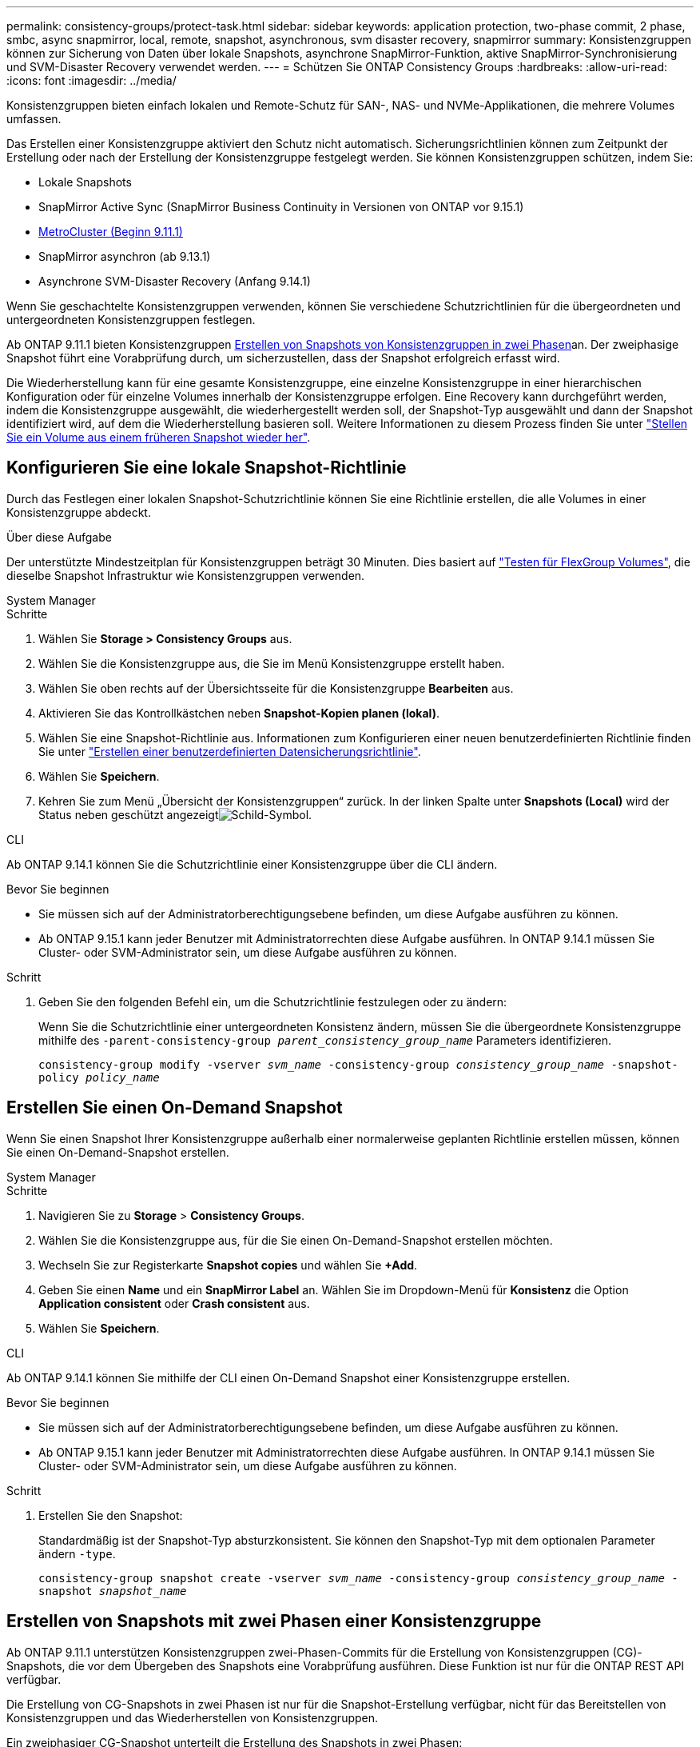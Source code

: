 ---
permalink: consistency-groups/protect-task.html 
sidebar: sidebar 
keywords: application protection, two-phase commit, 2 phase, smbc, async snapmirror, local, remote, snapshot, asynchronous, svm disaster recovery, snapmirror 
summary: Konsistenzgruppen können zur Sicherung von Daten über lokale Snapshots, asynchrone SnapMirror-Funktion, aktive SnapMirror-Synchronisierung und SVM-Disaster Recovery verwendet werden. 
---
= Schützen Sie ONTAP Consistency Groups
:hardbreaks:
:allow-uri-read: 
:icons: font
:imagesdir: ../media/


[role="lead"]
Konsistenzgruppen bieten einfach lokalen und Remote-Schutz für SAN-, NAS- und NVMe-Applikationen, die mehrere Volumes umfassen.

Das Erstellen einer Konsistenzgruppe aktiviert den Schutz nicht automatisch. Sicherungsrichtlinien können zum Zeitpunkt der Erstellung oder nach der Erstellung der Konsistenzgruppe festgelegt werden. Sie können Konsistenzgruppen schützen, indem Sie:

* Lokale Snapshots
* SnapMirror Active Sync (SnapMirror Business Continuity in Versionen von ONTAP vor 9.15.1)
* xref:index.html#mcc[MetroCluster (Beginn 9.11.1)]
* SnapMirror asynchron (ab 9.13.1)
* Asynchrone SVM-Disaster Recovery (Anfang 9.14.1)


Wenn Sie geschachtelte Konsistenzgruppen verwenden, können Sie verschiedene Schutzrichtlinien für die übergeordneten und untergeordneten Konsistenzgruppen festlegen.

Ab ONTAP 9.11.1 bieten Konsistenzgruppen <<two-phase,Erstellen von Snapshots von Konsistenzgruppen in zwei Phasen>>an. Der zweiphasige Snapshot führt eine Vorabprüfung durch, um sicherzustellen, dass der Snapshot erfolgreich erfasst wird.

Die Wiederherstellung kann für eine gesamte Konsistenzgruppe, eine einzelne Konsistenzgruppe in einer hierarchischen Konfiguration oder für einzelne Volumes innerhalb der Konsistenzgruppe erfolgen. Eine Recovery kann durchgeführt werden, indem die Konsistenzgruppe ausgewählt, die wiederhergestellt werden soll, der Snapshot-Typ ausgewählt und dann der Snapshot identifiziert wird, auf dem die Wiederherstellung basieren soll. Weitere Informationen zu diesem Prozess finden Sie unter link:../task_dp_restore_from_vault.html["Stellen Sie ein Volume aus einem früheren Snapshot wieder her"].



== Konfigurieren Sie eine lokale Snapshot-Richtlinie

Durch das Festlegen einer lokalen Snapshot-Schutzrichtlinie können Sie eine Richtlinie erstellen, die alle Volumes in einer Konsistenzgruppe abdeckt.

.Über diese Aufgabe
Der unterstützte Mindestzeitplan für Konsistenzgruppen beträgt 30 Minuten. Dies basiert auf link:https://www.netapp.com/media/12385-tr4571.pdf["Testen für FlexGroup Volumes"^], die dieselbe Snapshot Infrastruktur wie Konsistenzgruppen verwenden.

[role="tabbed-block"]
====
.System Manager
--
.Schritte
. Wählen Sie *Storage > Consistency Groups* aus.
. Wählen Sie die Konsistenzgruppe aus, die Sie im Menü Konsistenzgruppe erstellt haben.
. Wählen Sie oben rechts auf der Übersichtsseite für die Konsistenzgruppe *Bearbeiten* aus.
. Aktivieren Sie das Kontrollkästchen neben *Snapshot-Kopien planen (lokal)*.
. Wählen Sie eine Snapshot-Richtlinie aus. Informationen zum Konfigurieren einer neuen benutzerdefinierten Richtlinie finden Sie unter link:../task_dp_create_custom_data_protection_policies.html["Erstellen einer benutzerdefinierten Datensicherungsrichtlinie"].
. Wählen Sie *Speichern*.
. Kehren Sie zum Menü „Übersicht der Konsistenzgruppen“ zurück. In der linken Spalte unter *Snapshots (Local)* wird der Status neben geschützt angezeigtimage:../media/icon_shield.png["Schild-Symbol"].


--
.CLI
--
Ab ONTAP 9.14.1 können Sie die Schutzrichtlinie einer Konsistenzgruppe über die CLI ändern.

.Bevor Sie beginnen
* Sie müssen sich auf der Administratorberechtigungsebene befinden, um diese Aufgabe ausführen zu können.
* Ab ONTAP 9.15.1 kann jeder Benutzer mit Administratorrechten diese Aufgabe ausführen. In ONTAP 9.14.1 müssen Sie Cluster- oder SVM-Administrator sein, um diese Aufgabe ausführen zu können.


.Schritt
. Geben Sie den folgenden Befehl ein, um die Schutzrichtlinie festzulegen oder zu ändern:
+
Wenn Sie die Schutzrichtlinie einer untergeordneten Konsistenz ändern, müssen Sie die übergeordnete Konsistenzgruppe mithilfe des `-parent-consistency-group _parent_consistency_group_name_` Parameters identifizieren.

+
`consistency-group modify -vserver _svm_name_ -consistency-group _consistency_group_name_ -snapshot-policy _policy_name_`



--
====


== Erstellen Sie einen On-Demand Snapshot

Wenn Sie einen Snapshot Ihrer Konsistenzgruppe außerhalb einer normalerweise geplanten Richtlinie erstellen müssen, können Sie einen On-Demand-Snapshot erstellen.

[role="tabbed-block"]
====
.System Manager
--
.Schritte
. Navigieren Sie zu *Storage* > *Consistency Groups*.
. Wählen Sie die Konsistenzgruppe aus, für die Sie einen On-Demand-Snapshot erstellen möchten.
. Wechseln Sie zur Registerkarte *Snapshot copies* und wählen Sie *+Add*.
. Geben Sie einen *Name* und ein *SnapMirror Label* an. Wählen Sie im Dropdown-Menü für *Konsistenz* die Option *Application consistent* oder *Crash consistent* aus.
. Wählen Sie *Speichern*.


--
.CLI
--
Ab ONTAP 9.14.1 können Sie mithilfe der CLI einen On-Demand Snapshot einer Konsistenzgruppe erstellen.

.Bevor Sie beginnen
* Sie müssen sich auf der Administratorberechtigungsebene befinden, um diese Aufgabe ausführen zu können.
* Ab ONTAP 9.15.1 kann jeder Benutzer mit Administratorrechten diese Aufgabe ausführen. In ONTAP 9.14.1 müssen Sie Cluster- oder SVM-Administrator sein, um diese Aufgabe ausführen zu können.


.Schritt
. Erstellen Sie den Snapshot:
+
Standardmäßig ist der Snapshot-Typ absturzkonsistent. Sie können den Snapshot-Typ mit dem optionalen Parameter ändern `-type`.

+
`consistency-group snapshot create -vserver _svm_name_ -consistency-group _consistency_group_name_ -snapshot _snapshot_name_`



--
====


== Erstellen von Snapshots mit zwei Phasen einer Konsistenzgruppe

Ab ONTAP 9.11.1 unterstützen Konsistenzgruppen zwei-Phasen-Commits für die Erstellung von Konsistenzgruppen (CG)-Snapshots, die vor dem Übergeben des Snapshots eine Vorabprüfung ausführen. Diese Funktion ist nur für die ONTAP REST API verfügbar.

Die Erstellung von CG-Snapshots in zwei Phasen ist nur für die Snapshot-Erstellung verfügbar, nicht für das Bereitstellen von Konsistenzgruppen und das Wiederherstellen von Konsistenzgruppen.

Ein zweiphasiger CG-Snapshot unterteilt die Erstellung des Snapshots in zwei Phasen:

. In der ersten Phase führt die API Vorabprüfungen aus und löst die Snapshot-Erstellung aus. Die erste Phase enthält einen Timeout-Parameter, der die Zeit angibt, die der Snapshot erfolgreich festschreiben muss.
. Wenn die Anforderung in Phase 1 erfolgreich abgeschlossen wurde, können Sie die zweite Phase innerhalb des festgelegten Intervalls ab der ersten Phase aufrufen und den Snapshot an den entsprechenden Endpunkt übertragen.


.Bevor Sie beginnen
* Um die Erstellung von CG-Snapshots in zwei Phasen zu verwenden, müssen auf allen Nodes im Cluster ONTAP 9.11.1 oder höher ausgeführt werden.
* Es wird jeweils nur ein aktiver Aufruf eines Snapshot einer Konsistenzgruppe unterstützt, unabhängig davon, ob es sich um eine ein- oder zwei-Phasen-Instanz einer Konsistenzgruppe handelt. Der Versuch, einen Snapshot-Vorgang aufzurufen, während ein anderer ausgeführt wird, führt zu einem Fehler.
* Wenn Sie die Snapshot-Erstellung aufrufen, können Sie einen optionalen Timeout-Wert zwischen 5 und 120 Sekunden festlegen. Wenn kein Timeout-Wert angegeben wird, wird die Zeit für den Vorgang standardmäßig auf 7 Sekunden überschritten. Legen Sie in der API den Timeout-Wert mit dem `action_timeout` Parameter fest. Verwenden Sie in der CLI das `-timeout` Flag.


.Schritte
Sie können einen zweiphasigen Snapshot mit der REST-API oder ab ONTAP 9.14.1 auch mit der ONTAP-CLI erstellen. Dieser Vorgang wird von System Manager nicht unterstützt.


NOTE: Wenn Sie die Snapshot-Erstellung mit der API aufrufen, müssen Sie den Snapshot mit der API übergeben. Wenn Sie die Snapshot-Erstellung mit der CLI aufrufen, müssen Sie den Snapshot mit der CLI übergeben. Mischmethoden werden nicht unterstützt.

[role="tabbed-block"]
====
.CLI
--
Ab ONTAP 9.14.1 können Sie mithilfe der CLI einen zweiphasigen Snapshot erstellen.

.Bevor Sie beginnen
* Sie müssen sich auf der Administratorberechtigungsebene befinden, um diese Aufgabe ausführen zu können.
* Ab ONTAP 9.15.1 kann jeder Benutzer mit Administratorrechten diese Aufgabe ausführen. In ONTAP 9.14.1 müssen Sie Cluster- oder SVM-Administrator sein, um diese Aufgabe ausführen zu können.


.Schritte
. Initiieren des Snapshots:
+
`consistency-group snapshot start -vserver _svm_name_ -consistency-group _consistency_group_name_ -snapshot _snapshot_name_ [-timeout _time_in_seconds_ -write-fence {true|false}]`

. Überprüfen Sie, ob der Snapshot erstellt wurde:
+
`consistency-group snapshot show`

. Snapshot festschreiben:
+
`consistency-group snapshot commit _svm_name_ -consistency-group _consistency_group_name_ -snapshot _snapshot_name_`



--
.API
--
. Rufen Sie die Snapshot-Erstellung auf. Senden Sie eine POST-Anforderung mit dem `action=start` Parameter an den Endpunkt der Konsistenzgruppe.
+
[source, curl]
----
curl -k -X POST 'https://<IP_address>/application/consistency-groups/<cg-uuid>/snapshots?action=start&action_timeout=7' -H "accept: application/hal+json" -H "content-type: application/json" -d '
{
  "name": "<snapshot_name>",
  "consistency_type": "crash",
  "comment": "<comment>",
  "snapmirror_label": "<SnapMirror_label>"
}'
----
. Wenn die POST-Anforderung erfolgreich war, enthält die Ausgabe eine Snapshot-UUID. Übermitteln Sie mithilfe dieser UUID eine PATCH-Anforderung, um den Snapshot zu übergeben.
+
[source, curl]
----
curl -k -X PATCH 'https://<IP_address>/application/consistency-groups/<cg_uuid>/snapshots/<snapshot_id>?action=commit' -H "accept: application/hal+json" -H "content-type: application/json"

For more information about the ONTAP REST API, see link:https://docs.netapp.com/us-en/ontap-automation/reference/api_reference.html[API reference^] or the link:https://devnet.netapp.com/restapi.php[ONTAP REST API page^] at the NetApp Developer Network for a complete list of API endpoints.
----


--
====


== Legen Sie den Remote-Schutz für eine Konsistenzgruppe fest

Konsistenzgruppen bieten Remote-Schutz über SnapMirror Active Sync und ab ONTAP 9.13.1 SnapMirror Asynchronous.



=== Konfiguration des Schutzes mit SnapMirror Active Sync

Sie können SnapMirror Active Sync verwenden, um sicherzustellen, dass Snapshots von Konsistenzgruppen, die in der Konsistenzgruppe erstellt werden, auf das Ziel kopiert werden. Weitere Informationen über SnapMirror Active Sync oder die Konfiguration von SnapMirror Active Sync über die CLI finden Sie unter xref:../task_san_configure_protection_for_business_continuity.html[Schutz für Business Continuity konfigurieren].

.Bevor Sie beginnen
* SnapMirror Beziehungen mit aktiver Synchronisierung können nicht auf Volumes eingerichtet werden, die für den NAS-Zugriff gemountet wurden.
* Die Richtlinienbeschriftungen im Quell- und Ziel-Cluster müssen übereinstimmen.
* SnapMirror Active Sync repliziert Snapshots standardmäßig nicht, es sei denn, eine Regel mit einem SnapMirror-Label wird der vordefinierten Richtlinie hinzugefügt `AutomatedFailOver` und die Snapshots werden mit diesem Label erstellt.
+
Weitere Informationen zu diesem Prozess finden Sie unter link:../task_san_configure_protection_for_business_continuity.html["Sicherung mit aktiver SnapMirror Synchronisierung"].

* xref:../data-protection/supported-deployment-config-concept.html[Kaskadenimplementierungen] Werden bei aktiver SnapMirror-Synchronisierung nicht unterstützt.
* Ab ONTAP 9.13.1 ist xref:modify-task.html#add-volumes-to-a-consistency-group[Fügen Sie einer Konsistenzgruppe Volumes hinzu]eine aktive SnapMirror Active Sync Beziehung unterbrechungsfrei möglich. Bei allen anderen Änderungen an einer Konsistenzgruppe müssen Sie die SnapMirror Beziehung „Active Sync“ unterbrechen, die Konsistenzgruppe ändern, dann die Beziehung wiederherstellen und neu synchronisieren.



TIP: Informationen zum Konfigurieren der aktiven SnapMirror-Synchronisierung mit der CLI finden Sie unter xref:../task_san_configure_protection_for_business_continuity.html[Sicherung mit aktiver SnapMirror Synchronisierung].

.Schritte für System Manager
. Stellen Sie sicher, dass Sie die erfüllt habenlink:../snapmirror-active-sync/prerequisites-reference.html["Voraussetzungen für die Nutzung von SnapMirror Active Sync"].
. Wählen Sie *Storage > Consistency Groups* aus.
. Wählen Sie die Konsistenzgruppe aus, die Sie im Menü Konsistenzgruppe erstellt haben.
. Rechts oben auf der Übersichtsseite wählen Sie *Mehr* und dann *schützen*.
. System Manager füllt die Informationen auf der Quellseite automatisch aus. Wählen Sie die entsprechende Cluster- und Storage-VM für das Ziel aus. Wählen Sie eine Schutzrichtlinie aus. Vergewissern Sie sich, dass *Beziehung initialisieren* überprüft wird.
. Wählen Sie *Speichern*.
. Die Konsistenzgruppe muss initialisiert und synchronisiert werden. Bestätigen Sie, dass die Synchronisierung erfolgreich abgeschlossen wurde, indem Sie zum Menü *Consistency Group* zurückkehren. Der Status *SnapMirror (Remote)* wird neben angezeigt `Protected` image:../media/icon_shield.png["Schild-Symbol"].




=== SnapMirror asynchron konfigurieren

Ab ONTAP 9.13.1 können Sie den asynchronen Schutz von SnapMirror für eine einzelne Konsistenzgruppe konfigurieren. Ab ONTAP 9.14.1 können Sie SnapMirror asynchron verwenden, um mithilfe der Konsistenzgruppenbeziehung Volume-granulare Snapshots auf den Ziel-Cluster zu replizieren.

.Über diese Aufgabe
Um Snapshots auf Volume-Ebene zu replizieren, müssen Sie ONTAP 9.14.1 oder höher ausführen. Für MirrorAndVault- und Vault-Richtlinien muss das SnapMirror-Label der Volume-granular-Snapshot-Richtlinie mit der SnapMirror-Richtlinienregel der Consistency Group übereinstimmen. Volume-granulare Snapshots halten den behalten-Wert der SnapMirror-Richtlinie der Konsistenzgruppe ein. Diese wird unabhängig von den Snapshots der Konsistenzgruppe berechnet. Wenn Sie zum Beispiel eine Richtlinie haben, um zwei Snapshots auf dem Ziel zu behalten, können Sie zwei Volume-granulare Snapshots und zwei Snapshots von Konsistenzgruppen haben.

Beim erneuten Synchronisieren der SnapMirror-Beziehung mit Volume-granularen Snapshots können Sie Volume-granulare Snapshots mit dem Flag beibehalten `-preserve`. Snapshots mit Volume-Granularität, die neuer sind als Snapshots von Konsistenzgruppen, werden beibehalten. Wenn kein Snapshot einer Konsistenzgruppe vorhanden ist, können im Resynchronisierungsvorgang keine Volume-granularen Snapshots übertragen werden.

.Bevor Sie beginnen
* Der asynchrone Schutz von SnapMirror ist nur für eine einzelne Konsistenzgruppe verfügbar. Sie wird für hierarchische Konsistenzgruppen nicht unterstützt. Informationen zum Konvertieren einer hierarchischen Konsistenzgruppe in eine einzige Konsistenzgruppe finden Sie unter xref:modify-geometry-task.html[Ändern der Architektur von Konsistenzgruppen].
* Die Richtlinienbeschriftungen im Quell- und Ziel-Cluster müssen übereinstimmen.
* xref:modify-task.html#add-volumes-to-a-consistency-group[Fügen Sie einer Konsistenzgruppe Volumes hinzu]Eine aktive asynchrone SnapMirror-Beziehung unterbrechungsfrei ausgeführt werden kann. Bei allen anderen Änderungen an einer Konsistenzgruppe müssen Sie die SnapMirror Beziehung unterbrechen, die Konsistenzgruppe ändern, dann die Beziehung wiederherstellen und neu synchronisieren.
* Konsistenzgruppen, die für den Schutz mit SnapMirror asynchron aktiviert sind, weisen unterschiedliche Limits auf. Weitere Informationen finden Sie unter xref:limits.html[Einschränkungen für Konsistenzgruppen].
* Wenn Sie eine asynchrone Sicherungsbeziehung von SnapMirror für mehrere einzelne Volumes konfiguriert haben, können Sie diese Volumes in eine Konsistenzgruppe konvertieren, während die vorhandenen Snapshots beibehalten werden. So konvertieren Sie Volumes erfolgreich:
+
** Es muss ein gemeinsamer Snapshot der Volumen sein.
** Sie müssen die bestehende SnapMirror-Beziehung unterbrechen und xref:configure-task.html[Fügen Sie die Volumes einer einzelnen Konsistenzgruppe hinzu]die Beziehung mit dem folgenden Workflow erneut synchronisieren.




.Schritte
. Wählen Sie im Zielcluster *Storage > Consistency Groups* aus.
. Wählen Sie die Konsistenzgruppe aus, die Sie im Menü Konsistenzgruppe erstellt haben.
. Rechts oben auf der Übersichtsseite wählen Sie *Mehr* und dann *schützen*.
. System Manager füllt die Informationen auf der Quellseite automatisch aus. Wählen Sie die entsprechende Cluster- und Storage-VM für das Ziel aus. Wählen Sie eine Schutzrichtlinie aus. Vergewissern Sie sich, dass *Beziehung initialisieren* überprüft wird.
+
Wenn Sie eine asynchrone Richtlinie auswählen, haben Sie die Option **Übertragungszeitplan überschreiben**.

+

NOTE: Der unterstützte Mindestzeitplan (Recovery Point Objective oder RPO) für Konsistenzgruppen mit asynchronem SnapMirror beträgt 30 Minuten.

. Wählen Sie *Speichern*.
. Die Konsistenzgruppe muss initialisiert und synchronisiert werden. Bestätigen Sie, dass die Synchronisierung erfolgreich abgeschlossen wurde, indem Sie zum Menü *Consistency Group* zurückkehren. Der Status *SnapMirror (Remote)* wird neben angezeigt `Protected` image:../media/icon_shield.png["Schild-Symbol"].




=== SVM-Disaster Recovery konfigurieren

Ab ONTAP 9.14.1 xref:../data-protection/snapmirror-svm-replication-concept.html#[Disaster Recovery für SVM]unterstützt Konsistenzgruppen und ermöglicht es Ihnen, Konsistenzgruppeninformationen von der Quelle auf das Ziel-Cluster zu spiegeln.

Wenn Sie das SVM-Disaster Recovery auf einer SVM aktivieren, die bereits eine Konsistenzgruppe enthält, folgen Sie den SVM-Konfigurations-Workflows für xref:../task_dp_configure_storage_vm_dr.html[System Manager] oder der xref:../data-protection/replicate-entire-svm-config-task.html[CLI VON ONTAP].

Wenn Sie einer SVM eine Konsistenzgruppe hinzufügen, die sich in einer aktiven und funktionierenden SVM-Disaster-Recovery-Beziehung befindet, müssen Sie die SVM-Disaster-Recovery-Beziehung vom Ziel-Cluster aktualisieren. Weitere Informationen finden Sie unter xref:../data-protection/update-replication-relationship-manual-task.html[Aktualisieren Sie eine Replikationsbeziehung manuell]. Sie müssen die Beziehung jedes Mal aktualisieren, wenn Sie die Konsistenzgruppe erweitern.

.Einschränkungen
* SVM-Disaster Recovery unterstützt keine hierarchischen Konsistenzgruppen.
* SVM-Disaster Recovery unterstützt keine Konsistenzgruppen, die mit asynchronem SnapMirror geschützt sind. Sie müssen die SnapMirror Beziehung unterbrechen, bevor Sie die Disaster Recovery für SVMs konfigurieren.
* Auf beiden Clustern muss ONTAP 9.14.1 oder höher ausgeführt werden.
* Fan-out-Beziehungen werden für SVM-Disaster-Recovery-Konfigurationen, die Konsistenzgruppen enthalten, nicht unterstützt.
* Weitere Grenzwerte finden Sie unter xref:limits.html[Einschränkungen für Konsistenzgruppen].




== Beziehungen visualisieren

System Manager visualisiert LUN-Zuordnungen im Menü *Schutz > Beziehungen*. Wenn Sie eine Quellbeziehung auswählen, zeigt System Manager eine Visualisierung der Quellbeziehungen an. Durch Auswahl eines Volumes können Sie sich näher mit diesen Beziehungen befassen, um eine Liste der enthaltenen LUNs und der Beziehungen zu Initiatorgruppen anzuzeigen. Diese Informationen können als Excel-Arbeitsmappe aus der Ansicht der einzelnen Volumes heruntergeladen werden. Der Download-Vorgang läuft im Hintergrund.

.Verwandte Informationen
* link:clone-task.html["Klonen einer Konsistenzgruppe"]
* link:../task_dp_configure_snapshot.html["Konfigurieren von Snapshots"]
* link:../task_dp_create_custom_data_protection_policies.html["Erstellen benutzerdefinierter Datensicherungsrichtlinien"]
* link:../task_dp_recover_snapshot.html["Wiederherstellung aus Snapshots"]
* link:../task_dp_restore_from_vault.html["Stellen Sie ein Volume aus einem früheren Snapshot wieder her"]
* link:../snapmirror-active-sync/index.html["Übersicht über SnapMirror Active Sync"]
* link:https://docs.netapp.com/us-en/ontap-automation/["Dokumentation zur ONTAP Automatisierung"^]
* xref:../data-protection/snapmirror-disaster-recovery-concept.html[Grundlagen der asynchronen Disaster Recovery von SnapMirror]

